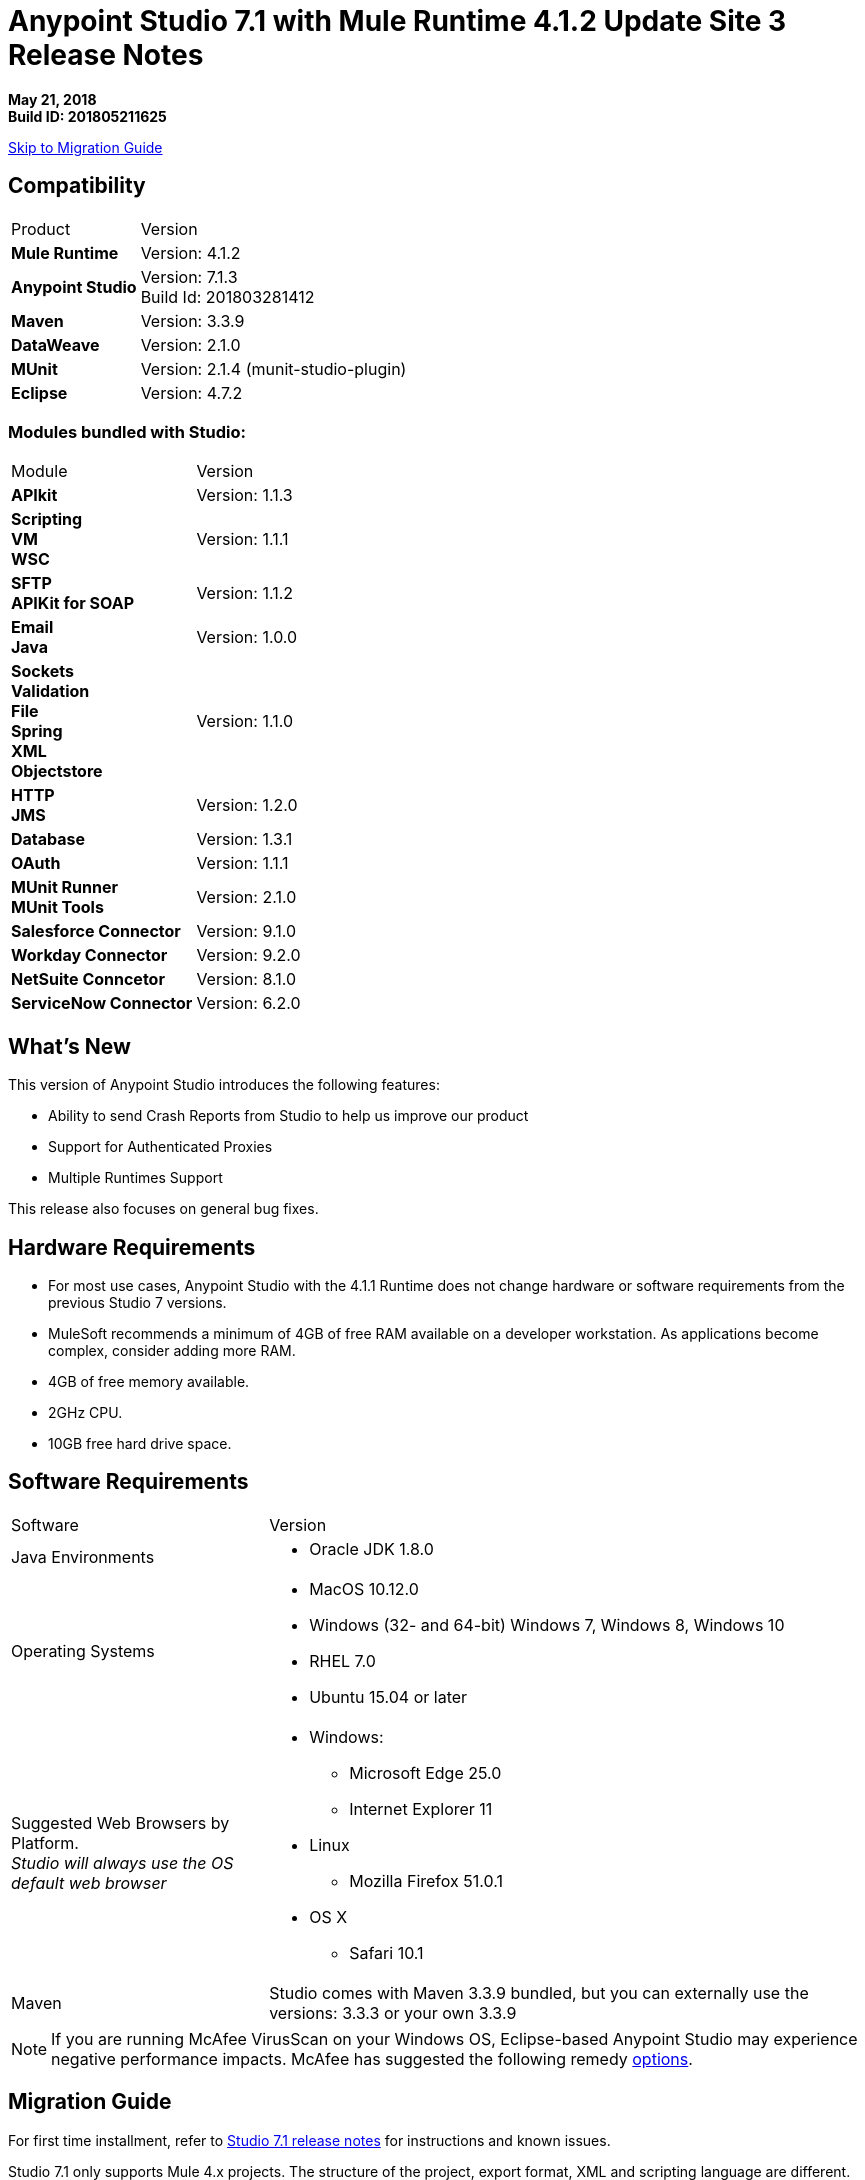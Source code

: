 = Anypoint Studio 7.1 with Mule Runtime 4.1.2 Update Site 3 Release Notes

*May 21, 2018* +
*Build ID: 201805211625*

xref:migration[Skip to Migration Guide]

== Compatibility

[cols="30a,70a"]
|===
| Product | Version
| *Mule Runtime*
| Version: 4.1.2

|*Anypoint Studio*
|Version: 7.1.3 +
Build Id: 201803281412

|*Maven*
|Version: 3.3.9

|*DataWeave* +
|Version: 2.1.0

|*MUnit* +
|Version: 2.1.4 (munit-studio-plugin)

|*Eclipse* +
|Version: 4.7.2

|===

=== Modules bundled with Studio:

[cols="30a,70a"]
|===
| Module | Version
| *APIkit*
| Version: 1.1.3

|*Scripting* +
*VM* +
*WSC*
| Version:  1.1.1

| *SFTP* +
*APIKit for SOAP*
| Version: 1.1.2

| *Email* +
*Java* +
|Version: 1.0.0

|*Sockets* +
*Validation* +
*File* +
*Spring* +
*XML* +
*Objectstore*
| Version: 1.1.0

| *HTTP*  +
*JMS*
| Version: 1.2.0

| *Database*
| Version: 1.3.1

| *OAuth*
| Version: 1.1.1

| *MUnit Runner* +
*MUnit Tools*
| Version: 2.1.0

|*Salesforce Connector*
|Version:  9.1.0

|*Workday Connector*
| Version: 9.2.0

|*NetSuite Conncetor* +
|Version:  8.1.0

|*ServiceNow Connector* +
|Version: 6.2.0

|===

== What's New

This version of Anypoint Studio introduces the following features:

* Ability to send Crash Reports from Studio to help us improve our product
* Support for Authenticated Proxies
* Multiple Runtimes Support

This release also focuses on general bug fixes.

== Hardware Requirements

* For most use cases, Anypoint Studio with the 4.1.1 Runtime does not change hardware or software requirements from the previous Studio 7  versions.
* MuleSoft recommends a minimum of 4GB of free RAM available on a developer workstation. As applications become complex, consider adding more RAM.

* 4GB of free memory available.
* 2GHz CPU.
* 10GB free hard drive space.

== Software Requirements

[cols="30a,70a"]
|===
| Software | Version
|Java Environments
| * Oracle JDK 1.8.0
|Operating Systems |* MacOS 10.12.0 +
* Windows (32- and 64-bit) Windows 7, Windows 8, Windows 10 +
* RHEL 7.0 +
* Ubuntu 15.04 or later
|Suggested Web Browsers by Platform. +
_Studio will always use the OS default web browser_ | * Windows: +
** Microsoft Edge 25.0  +
** Internet Explorer 11 +
* Linux +
** Mozilla Firefox 51.0.1  +
* OS X +
** Safari 10.1
| Maven
| Studio comes with Maven 3.3.9 bundled, but you can externally use the versions: 3.3.3 or your own  3.3.9
|===

[NOTE]
--
If you are running McAfee VirusScan on your Windows OS, Eclipse-based Anypoint Studio may experience negative performance impacts. McAfee has suggested the following remedy link:https://kc.mcafee.com/corporate/index?page=content&id=KB58727[options].
--

[[migration]]
== Migration Guide

For first time installment, refer to link:/release-notes/anypoint-studio-7.1-with-4.1-runtime-release-notes[Studio 7.1 release notes] for instructions and known issues. +

Studio 7.1 only supports Mule 4.x projects. The structure of the project, export format, XML and scripting language are different. +
Users must migrate Mule 3 projects to Mule 4 manually, before they can be used in Studio 7. See the Mule migration guide for more information.

Workspaces created using Anypoint Studio 6.x or below are not compatible with Anypoint Studio 7 workspaces.

From version 7.1.1 there is no special migration needed. When opening a previous Workspace which has projects that were created with Studio 7.1.0, and metadata stored in disk, Studio asks you to perform an update to all the projects so that the Metadata Manager can handle the types and to show the types in your project.


== JIRA Ticket List for Anypoint Studio

=== Known Issues

* Some existing features in Studio 6.x are not yet supported in Studio 7.1: Custom Policies, API Sync, Anypoint Private Cloud.
* Anypoint Studio uses your configured default browser to display web content such as Exchange and the Runtime Manager UI when deploying an application to Anypoint Platform. If your default internet browser does not display this content correctly, you can configure Anypoint Studio to use a Mozilla/XULRunner runtime environment as the underlying renderer for the Web UI. +
Follow the link:/anypoint-studio/v/7/faq-default-browser-config[FAQ: Troubleshooting Issues with Your Default OS Browser] for more details.
* When referencing a RAML spec using Json Schema draft 3, DataSense fails. STUDIO-10033
* Copybook import fails with no message. STUDIO-10206
* Copybook import file not copied to project. STUDIO-10207
* Menu items get grayed out after opening Exchange using XulRunner. STUDIO-9684
* Mule modules needs to provide icons, today many of the modules have the generic icon. STUDIO-9628
* Running application "Pom.xml" is not updated when changing dependencies. STUDIO-9148
* Debugger: payload shown while debugging is partial but there is no way to view the rest of the payload STUDIO-9704
* When referencing a RAML spec using Json Schema draft 3, DataSense fails STUDIO-10033
* When setting WSC, it does not trigger datasense and not update metadata tree automatically. STUDIO-10242
* Mule plugins with snapshot versions should always be regenerated.STUDIO-8716
* Studio hangs when trying to open a big sample data file in DataWeave STUDIO-10523
* When setting WSC, it does not trigger datasense and not update metadata tree automatically STUDIO-10523
* Datasense/Runtime not working correctly through proxy on connectors using TCP/IP or connectors which don’t yet support it STUDIO-10377
* When importing a project with a runtime that is not installed in Studio there is no notification to the User STUDIO-10892
* Required libraries status is not refreshed in dialog after adding them STUDIO-10848
* When changing version of a module, Studio removes it from project STUDIO-10889

=== Bug Fixes

* STUDIO-9993 - Error types are unsorted.
* STUDIO-10061 - When overriding maven properties used in finalName from the Run Configuration, deployment fails.
* STUDIO-10065 - Problem with outline view icons layout.
* STUDIO-10242 - When setting WSC, it does not trigger DataSense and not update metadata tree automatically.
* STUDIO-10273 - When deploying to CH from Studio 7, runtimes 3.x are shown as options.
* STUDIO-10339 - HTTP URL preview does not consider base path.
* STUDIO-10413 - Research: Studio dies when mapping constructed with HL7 connector.
* STUDIO-10469 - If make error in defining header response in UI, have to go to XML to fix it.
* STUDIO-10565 - Cannot connect to Anypoint Platform from Studio 7.1.0 EA on Ubuntu 16.04 LTS.
* STUDIO-10568 - Errors suggested within a mapping include non operation ones.
* STUDIO-10612 - Changing metadata key options does not fetch new metadata.
* STUDIO-10682 - Tooltips should show complete text or have option to click to see full text.
* STUDIO-10704 - Studio searches for .properties files but not .yaml.
* STUDIO-10731 - Improve not authorized page for deploy to cloudhub.
* STUDIO-10734 - parse-template is not showing all configurable attributes.
* STUDIO-10743 - Optional ExternalLibs are shown to the user as required.
* STUDIO-10759 - Publish to exchange is showing a wrong last version when the groupId is not saved.
* STUDIO-10764 - When setting exclusive attributes, wrong validation is being done..
* STUDIO-10765 - Dynamic evaluate component is listed as Evaluate.
* STUDIO-10767 - When setting transaction ID field in a flow, it loses the XML configuration.
* STUDIO-10775 - [Deploy to cloudhub] When trying to deploy with a runtime version that is not on cloudhub, it won't work.
* STUDIO-10779 - Wrong metadata used in validation of DW editor with Preview on.
* STUDIO-10785 - Blocked thread at project creation.
* STUDIO-10787 - Use transaction id shows double colon in UI.
* STUDIO-10791 - [SE] Error message in Publish to Exchange is incorrect.
* STUDIO-10794 - [SE] Studio 7 does not recognize Java module exported function in DWEL.
* STUDIO-10797 - [SE] Studio 7 doesn't show XML files while searching for a custom settings.xml in Windows.
* STUDIO-10815 - When publishing to exchange and typing a wrong version an invalid hint is displayed..
* STUDIO-10821 - 403 Forbidden Error when trying to add Oracle JDBC driver.
* STUDIO-10827 - [SE] Intermittent Studio freezes.
* STUDIO-10838 - [SE-7907] When drag-n-dropping components between flows or in/out of Async scope doc:name attribute is duplicated.
* STUDIO-10840 - All operations in the search area of the palette have a domain label, even when they are not in a domain.
* STUDIO-10842 - When using APIkit module 2.0.0 the elements are shown as unknown.
* STUDIO-10851 - [SE] When drag-n-dropping "On New File" inbound endpoint and then drag-n-dropping it back schedule properties are populated with additional opening and closing tags.
* STUDIO-10874 - When using components that need exported resources and mule-maven-plugin 3.1.2, the application fails.
* STUDIO-10875 - When setting a proxy and trying to publish to exchange the group id is never retrieved..
* STUDIO-10882 - When installing a native library on the local repository without having a pom file, a pom file is not created in the local repo resulting in multiple issues.
* STUDIO-10886 - Error thrown in the Error Log when changing the runtime in the pom and having the Mule config opened.
* STUDIO-10887 - Wrong runtime version label when running a project.
* STUDIO-10893 - Error thrown when creating a global SFDC configuration.

=== User Stories

* STUDIO-10705 - Multiple runtime support for Studio.
* STUDIO-10736 - Research: Send JVM reports after a crash on next startup.

=== Enhancement Requests

* STUDIO-10408 - Errors that are not Handleable should not be exposed to the users.
* STUDIO-10833 - Studio should report more accurately what it is doing when loading extension models, instead of just showing a "Downloading" message.
* STUDIO-10873 - Same doc:id used when copy/paste an event processor.

=== Epics

* STUDIO-10801 - Support for Authenticated Proxy.

=== Tasks

* STUDIO-10769 - Send JVM report when studio crashes.
* STUDIO-10770 - Create JVM crash report preference.
* STUDIO-10771 - Add Warning dialog reporting a crash event (Phase 1).
* STUDIO-10772 - Detect if studio opens after a crash event.
* STUDIO-10773 - Add to jvm crash dialog with user feedback (Phase 2).
* STUDIO-10786 - Add metrics to track when users import / export Studio projects.
* STUDIO-10831 - Implement support for Authenticated proxies.
* STUDIO-10866 - Upgrade default mule-maven-plugin version to 3.1.2.
* STUDIO-10896 - Add default module versions, when server does not provide them.


== Support

* link:http://forums.mulesoft.com/[MuleSoft’s Forum].
* link:http://www.mulesoft.com/support-login[MuleSoft’s Customer Portal].
